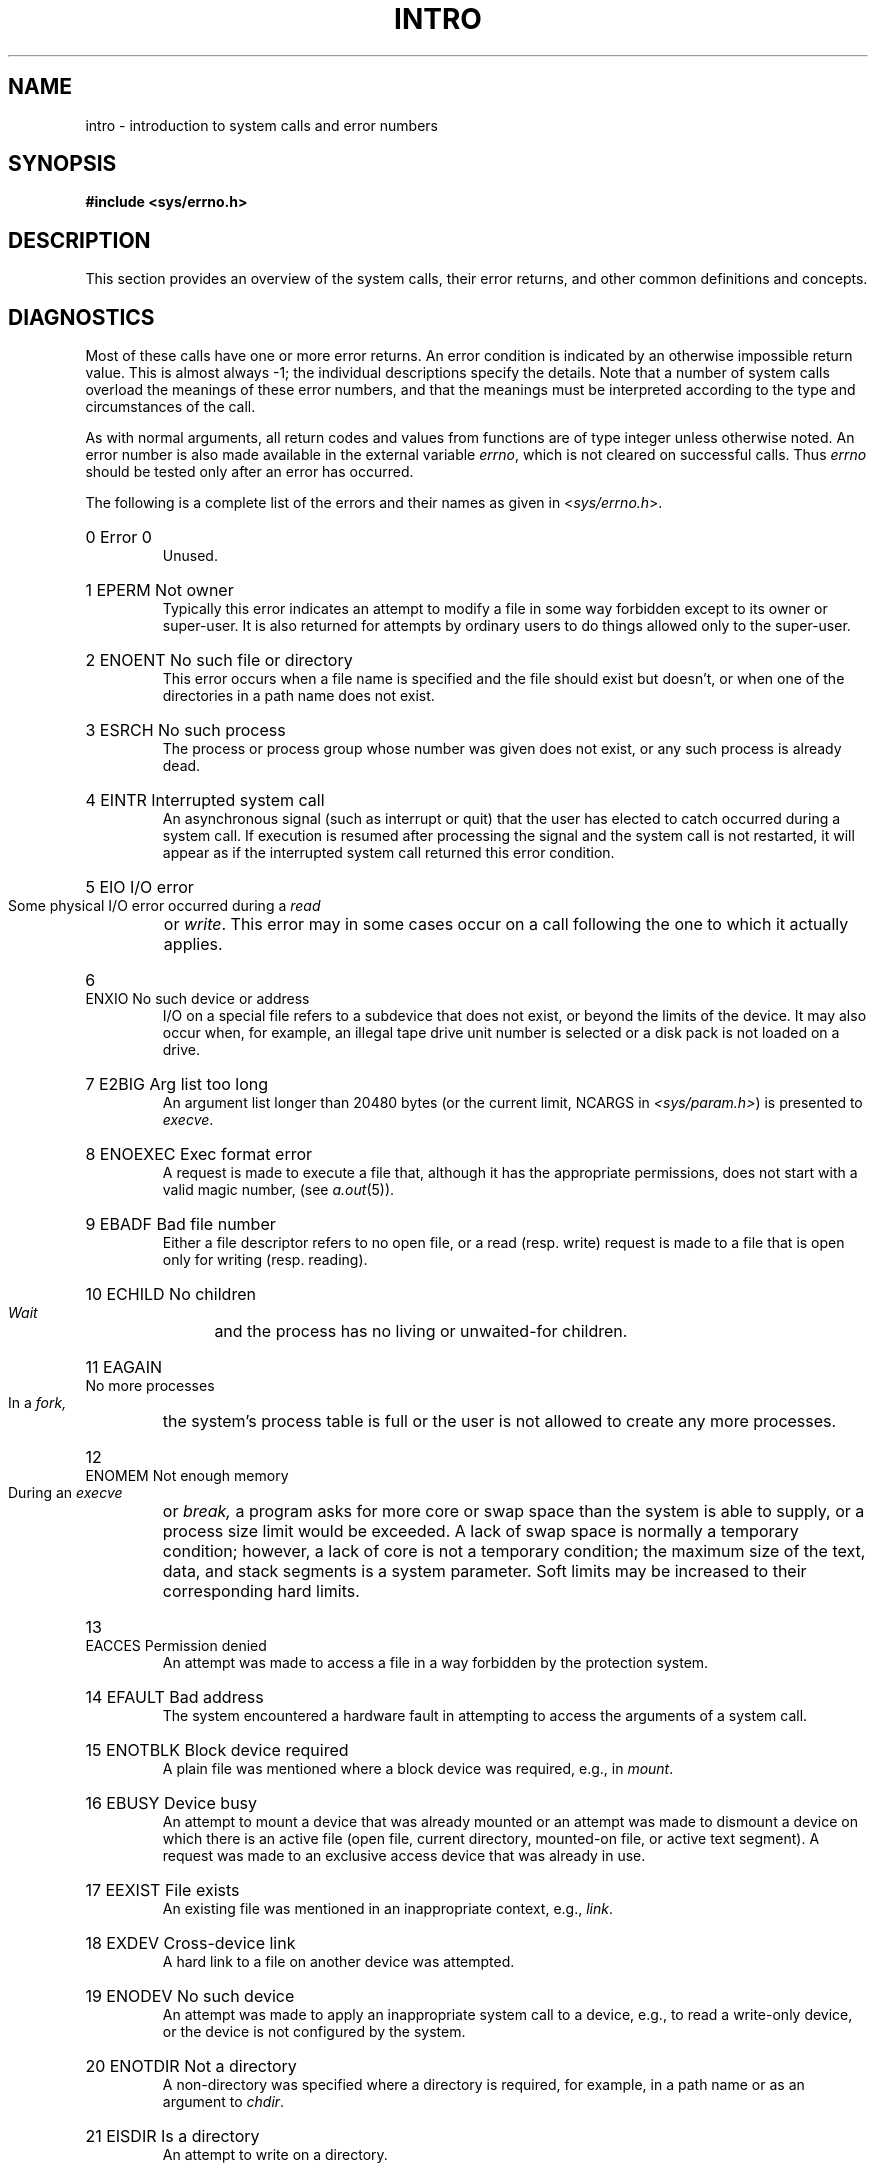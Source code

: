 .\" Copyright (c) 1980,1983,1986 Regents of the University of California.
.\" All rights reserved.  The Berkeley software License Agreement
.\" specifies the terms and conditions for redistribution.
.\"
.\"	@(#)intro.2	6.9 (Berkeley) 6/29/90
.\"
.TH INTRO 2 ""
.UC 4
.de en
.HP
\\$1  \\$2  \\$3
.br
..
.SH NAME
intro \- introduction to system calls and error numbers
.SH SYNOPSIS
.B #include <sys/errno.h>
.SH DESCRIPTION
This section provides an overview of the system calls,
their error returns, and other common definitions and concepts.
.\".LP
.\".B "System call restart"
.\".PP
.\"<more later...>
.SH DIAGNOSTICS
Most of these calls have one or more error returns.
An error condition is indicated by an otherwise impossible return
value.  This is almost always \-1; the individual descriptions
specify the details.
Note that a number of system calls overload the meanings of these
error numbers, and that the meanings must be interpreted according
to the type and circumstances of the call.
.PP
As with normal arguments, all return codes and values from
functions are of type integer unless otherwise noted.
An error number is also made available in the external
variable \fIerrno\fP, which is not cleared
on successful calls.
Thus \fIerrno\fP should be tested only after an error has occurred.
.PP
The following is a complete list of the errors and their
names as given in
.RI < sys/errno.h >.
.en 0 \h'\w'EIO'u' "Error 0
Unused.
.en 1 EPERM "Not owner
Typically this error indicates
an attempt to modify a file in some way forbidden
except to its owner or super-user.
It is also returned for attempts
by ordinary users to do things
allowed only to the super-user.
.en 2 ENOENT "No such file or directory
This error occurs when a file name is specified
and the file should exist but doesn't, or when one
of the directories in a path name does not exist.
.en 3 ESRCH "No such process
The process or process group whose number was given
does not exist, or any such process is already dead.
.en 4 EINTR "Interrupted system call
An asynchronous signal (such as interrupt or quit)
that the user has elected to catch
occurred during a system call.
If execution is resumed
after processing the signal
and the system call is not restarted,
it will appear as if the interrupted system call
returned this error condition.
.en 5 EIO "I/O error
Some physical I/O error occurred during a
.I read
or
.IR write .
This error may in some cases occur
on a call following the one to which it actually applies.
.en 6 ENXIO "No such device or address
I/O on a special file refers to a subdevice that does not
exist,
or beyond the limits of the device.
It may also occur when, for example, an illegal tape drive
unit number is selected 
or a disk pack is not loaded on a drive.
.en 7 E2BIG "Arg list too long
An argument list longer than 20480 bytes (or the current limit, NCARGS in
.IR <sys/param.h> )
is presented to
.IR execve .
.en 8 ENOEXEC "Exec format error
A request is made to execute a file
that, although it has the appropriate permissions,
does not start with a valid magic number, (see
.IR a.out (5)).
.en 9 EBADF "Bad file number
Either a file descriptor refers to no
open file,
or a read (resp. write) request is made to
a file that is open only for writing (resp. reading).
.en 10 ECHILD "No children
.I Wait
and the process has no
living or unwaited-for children.
.en 11 EAGAIN "No more processes
In a
.I fork,
the system's process table is full
or the user is not allowed to create any more
processes.
.en 12 ENOMEM "Not enough memory
During an
.I execve
or
.I break,
a program asks for more core or swap space than the system is
able to supply,
or a process size limit would be exceeded.
A lack of swap space is normally a temporary condition; however,
a lack of core
is not a temporary condition; the maximum size
of the text, data, and stack segments is a system parameter.
Soft limits may be increased to their corresponding hard limits.
.en 13 EACCES "Permission denied
An attempt was made to access a file in a way forbidden
by the protection system.
.en 14 EFAULT "Bad address
The system encountered a hardware fault in attempting to
access the arguments of a system call.
.en 15 ENOTBLK "Block device required
A plain file was mentioned where a block device was required,
e.g., in
.IR mount .
.en 16 EBUSY "Device busy
An attempt to mount a device that was already mounted or
an attempt was made to dismount a device
on which there is an active file
(open file, current directory, mounted-on file, or active text segment).
A request was made to an exclusive access device that was already in use.
.en 17 EEXIST "File exists
An existing file was mentioned in an inappropriate context,
e.g.,
.IR link .
.en 18 EXDEV "Cross-device link
A hard link to a file on another device
was attempted.
.en 19 ENODEV "No such device
An attempt was made to apply an inappropriate
system call to a device,
e.g., to read a write-only device,
or the device is not configured by the system.
.en 20 ENOTDIR "Not a directory
A non-directory was specified where a directory
is required,
for example, in a path name or
as an argument to
.IR chdir .
.en 21 EISDIR "Is a directory
An attempt to write on a directory.
.en 22 EINVAL "Invalid argument
Some invalid argument:
dismounting a non-mounted
device,
mentioning an unknown signal in
.I signal,
or some other argument inappropriate for the call.
Also set by math functions, (see 
.IR math (3)).
.en 23 ENFILE "File table overflow
The system's table of open files is full,
and temporarily no more
.I opens
can be accepted.
.en 24 EMFILE "Too many open files
As released, the limit on the number of
open files per process is 64.
.IR Getdtablesize (2)
will obtain the current limit.
Customary configuration limit on most other UNIX systems
is 20 per process.
.en 25 ENOTTY "Inappropriate ioctl for device
The file mentioned in an
.I ioctl
is not a terminal or one of the
devices to which this call applies.
.en 26 ETXTBSY "Text file busy
An attempt to execute a pure-procedure
program that is currently open for writing.
Also an attempt to open for writing a pure-procedure
program that is being executed.
.en 27 EFBIG "File too large
The size of a file exceeded the maximum (about
.if t 2\u\s-231\s+2\d
.if n 2.1E9
bytes).
.en 28 ENOSPC "No space left on device
A
.I write
to an ordinary file, the creation of a
directory or symbolic link, or the creation of a directory
entry failed because no more disk blocks are available
on the file system, or the allocation of an inode for a newly
created file failed because no more inodes are available
on the file system.
.en 29 ESPIPE "Illegal seek
An
.I lseek
was issued to a socket or pipe.
This error may also be issued for
other non-seekable devices.
.en 30 EROFS "Read-only file system
An attempt to modify a file or directory
was made
on a device mounted read-only.
.en 31 EMLINK "Too many links
An attempt to make more than 32767 hard links to a file.
.en 32 EPIPE "Broken pipe
A write on a pipe or socket for which there is no process
to read the data.
This condition normally generates a signal;
the error is returned if the signal is caught or ignored.
.en 33 EDOM "Argument too large
The argument of a function in the math package (3M)
is out of the domain of the function.
.en 34 ERANGE "Result too large
The value of a function in the math package (3M)
is unrepresentable within machine precision.
.en 35 EWOULDBLOCK "Operation would block"
An operation that would cause a process to block was attempted
on an object in non-blocking mode (see \fIfcntl\fP(2)).
.en 36 EINPROGRESS "Operation now in progress"
An operation that takes a long time to complete (such as
a \fIconnect\fP(2)) was attempted on a non-blocking object (see
\fIfcntl\fP(2)).
.en 37 EALREADY "Operation already in progress"
An operation was attempted on a non-blocking object that already
had an operation in progress.
.en 38 ENOTSOCK "Socket operation on non-socket"
Self-explanatory.
.en 39 EDESTADDRREQ "Destination address required"
A required address was omitted from an operation on a socket.
.en 40 EMSGSIZE "Message too long"
A message sent on a socket was larger than the internal message buffer
or some other network limit.
.en 41 EPROTOTYPE "Protocol wrong type for socket"
A protocol was specified that does not support the semantics of the
socket type requested. For example, you cannot use the ARPA Internet
UDP protocol with type SOCK_STREAM.
.en 42 ENOPROTOOPT "Option not supported by protocol 
A bad option or level was specified in a
.IR getsockopt (2)
or
.IR setsockopt (2)
call.
.en 43 EPROTONOSUPPORT "Protocol not supported"
The protocol has not been configured into the
system or no implementation for it exists.
.en 44 ESOCKTNOSUPPORT "Socket type not supported"
The support for the socket type has not been configured into the
system or no implementation for it exists.
.en 45 EOPNOTSUPP "Operation not supported on socket"
For example, trying to \fIaccept\fP a connection on a datagram socket.
.en 46 EPFNOSUPPORT "Protocol family not supported"
The protocol family has not been configured into the
system or no implementation for it exists.
.en 47 EAFNOSUPPORT "Address family not supported by protocol family"
An address incompatible with the requested protocol was used.
For example, you shouldn't necessarily expect to be able to use NS
addresses with ARPA Internet protocols.
.en 48 EADDRINUSE "Address already in use"
Only one usage of each address is normally permitted.
.en 49 EADDRNOTAVAIL "Can't assign requested address"
Normally results from an attempt to create a socket with an
address not on this machine.
.en 50 ENETDOWN "Network is down"
A socket operation encountered a dead network.
.en 51 ENETUNREACH "Network is unreachable"
A socket operation was attempted to an unreachable network.
.en 52 ENETRESET "Network dropped connection on reset"
The host you were connected to crashed and rebooted.
.en 53 ECONNABORTED "Software caused connection abort"
A connection abort was caused internal to your host machine.
.en 54 ECONNRESET "Connection reset by peer"
A connection was forcibly closed by a peer.  This normally
results from a loss of the connection on the remote socket
due to a timeout or a reboot.
.en 55 ENOBUFS "No buffer space available"
An operation on a socket or pipe was not performed because
the system lacked sufficient buffer space or because a queue was full.
.en 56 EISCONN "Socket is already connected"
A
.I connect
request was made on an already connected socket; or,
a
.I sendto
or
.I sendmsg
request on a connected socket specified a destination
when already connected.
.en 57 ENOTCONN "Socket is not connected"
An request to send or receive data was disallowed because
the socket is not connected and (when sending on a  datagram socket)
no address was supplied.
.en 58 ESHUTDOWN "Can't send after socket shutdown"
A request to send data was disallowed because the socket
had already been shut down with a previous
.IR shutdown (2)
call.
.en 59 \fIunused\fP
.en 60 ETIMEDOUT "Connection timed out"
A
.I connect
or
.I send
request failed because the connected party did not
properly respond after a period of time.  (The timeout
period is dependent on the communication protocol.)
.en 61 ECONNREFUSED "Connection refused"
No connection could be made because the target machine actively
refused it.  This usually results from trying to connect
to a service that is inactive on the foreign host.
.en 62 ELOOP "Too many levels of symbolic links"
A path name lookup involved more than 8 symbolic links.
.en 63 ENAMETOOLONG "File name too long"
A component of a path name exceeded 255 (MAXNAMELEN) characters, or an entire
path name exceeded 1023 (MAXPATHLEN-1) characters.
.en 64 EHOSTDOWN "Host is down"
A socket operation failed because the destination host was down.
.en 65 EHOSTUNREACH "Host is unreachable"
A socket operation was attempted to an unreachable host.
.en 66 ENOTEMPTY "Directory not empty"
A directory with entries other than \*(lq.\*(rq and \*(lq..\*(rq
was supplied to a remove directory or rename call.
...en 67 EPROCLIM "Too many processes"
.en 68 EUSERS "Too many users"
The quota system ran out of table entries.
.en 69 EDQUOT "Disc quota exceeded"
A 
.I write
to an ordinary file, the creation of a
directory or symbolic link, or the creation of a directory
entry failed because the user's quota of disk blocks was
exhausted, or the allocation of an inode for a newly
created file failed because the user's quota of inodes
was exhausted.
.SH DEFINITIONS
.TP 5
Process ID
.br
Each active process in the system is uniquely identified by a positive
integer called a process ID.  The range of this ID is from 0 to 30000.
.TP 5
Parent process ID
.br
A new process is created by a currently active process; (see
.IR fork (2)).
The parent process ID of a process is the process ID of its creator.
.TP 5
Process Group ID
.br
Each active process is a member of a process group that is identified by
a positive integer called the process group ID.  This is the process
ID of the group leader.  This grouping permits the signaling of related
processes (see
.IR killpg (2))
and the job control mechanisms of
.IR csh (1).
.TP 5
Tty Group ID
.br
Each active process can be a member of a terminal group that is identified
by a positive integer called the tty group ID.  This grouping is used
to arbitrate between multiple jobs contending for the same terminal;
(see
.IR csh (1)
and
.IR tty (4)).
.TP 5
Real User ID and Real Group ID
.br
Each user on the system is identified by a positive integer
termed the real user ID.
.IP
Each user is also a member of one or more groups. 
One of these groups is distinguished from others and
used in implementing accounting facilities.  The positive
integer corresponding to this distinguished group is termed 
the real group ID.
.IP
All processes have a real user ID and real group ID.
These are initialized from the equivalent attributes
of the process that created it.
.TP 5
Effective User Id, Effective Group Id, and Access Groups
.br
Access to system resources is governed by three values:
the effective user ID, the effective group ID, and the
group access list.
.IP
The effective user ID and effective group ID are initially the
process's real user ID and real group ID respectively.  Either
may be modified through execution of a set-user-ID or set-group-ID
file (possibly by one its ancestors) (see
.IR execve (2)).
.IP
The group access list is an additional set of group ID's
used only in determining resource accessibility.  Access checks
are performed as described below in ``File Access Permissions''.
.TP 5
Super-user
.br
A process is recognized as a
.I super-user
process and is granted special privileges if its effective user ID is 0.
.TP 5
Special Processes
.br
The processes with a process ID's of 0, 1, and 2 are special.
Process 0 is the scheduler.  Process 1 is the initialization process
.IR init ,
and is the ancestor of every other process in the system.
It is used to control the process structure.
Process 2 is the paging daemon.
.TP 5
Descriptor
.br
An integer assigned by the system when a file is referenced
by
.IR open (2)
or
.IR dup (2),
or when a socket is created by
.IR pipe (2),
.IR socket (2)
or
.IR socketpair (2),
which uniquely identifies an access path to that file or socket from
a given process or any of its children.
.TP 5
File Name
.br
Names consisting of up to 255 (MAXNAMELEN) characters may be used to name
an ordinary file, special file, or directory.
.IP
These characters may be selected from the set of all ASCII character
excluding 0 (null) and the ASCII code for / (slash).  (The parity bit,
bit 8, must be 0.)
.IP
Note that it is generally unwise to use *, ?, [ or ] as part of
file names because of the special meaning attached to these characters
by the shell.
.TP 5
Path Name
.br
A path name is a null-terminated character string starting with an
optional slash (/), followed by zero or more directory names separated
by slashes, optionally followed by a file name.
The total length of a path name must be less than 1024 (MAXPATHLEN) characters.
.IP
If a path name begins with a slash, the path search begins at the
.I root
directory.
Otherwise, the search begins from the current working directory.
A slash by itself names the root directory.  A null
pathname refers to the current directory.
.TP 5
Directory
.br
A directory is a special type of file that contains entries
that are references to other files.
Directory entries are called links.  By convention, a directory
contains at least two links, . and .., referred to as
.I dot
and
.I dot-dot
respectively.  Dot refers to the directory itself and
dot-dot refers to its parent directory.
.TP 5
Root Directory and Current Working Directory
.br
Each process has associated with it a concept of a root directory
and a current working directory for the purpose of resolving path
name searches.  A process's root directory need not be the root
directory of the root file system.
.TP 5
File Access Permissions
.br
Every file in the file system has a set of access permissions.
These permissions are used in determining whether a process
may perform a requested operation on the file (such as opening
a file for writing).  Access permissions are established at the
time a file is created.  They may be changed at some later time
through the 
.IR chmod (2)
call. 
.IP
File access is broken down according to whether a file may be: read,
written, or executed.  Directory files use the execute
permission to control if the directory may be searched. 
.IP
File access permissions are interpreted by the system as
they apply to three different classes of users: the owner
of the file, those users in the file's group, anyone else.
Every file has an independent set of access permissions for
each of these classes.  When an access check is made, the system
decides if permission should be granted by checking the access
information applicable to the caller.
.IP
Read, write, and execute/search permissions on
a file are granted to a process if:
.IP
The process's effective user ID is that of the super-user.
.IP
The process's effective user ID matches the user ID of the owner
of the file and the owner permissions allow the access.
.IP
The process's effective user ID does not match the user ID of the
owner of the file, and either the process's effective
group ID matches the group ID
of the file, or the group ID of the file is in
the process's group access list,
and the group permissions allow the access.
.IP
Neither the effective user ID nor effective group ID
and group access list of the process
match the corresponding user ID and group ID of the file,
but the permissions for ``other users'' allow access.
.IP
Otherwise, permission is denied.
.TP 5
Sockets and Address Families
.IP
A socket is an endpoint for communication between processes.
Each socket has queues for sending and receiving data.
.IP
Sockets are typed according to their communications properties.
These properties include whether messages sent and received
at a socket require the name of the partner, whether communication
is reliable, the format used in naming message recipients, etc.
.IP
Each instance of the system supports some
collection of socket types; consult
.IR socket (2)
for more information about the types available and
their properties.
.IP
Each instance of the system supports some number of sets of
communications protocols.  Each protocol set supports addresses
of a certain format.  An Address Family is the set of addresses
for a specific group of protocols.  Each socket has an address
chosen from the address family in which the socket was created.
.SH SEE ALSO
intro(3), perror(3)
